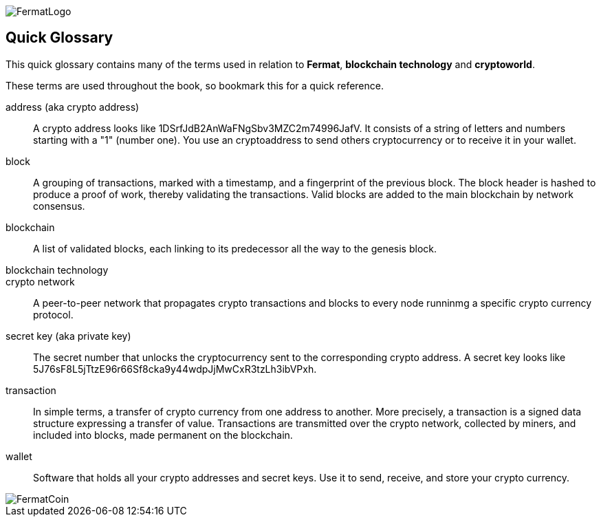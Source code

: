 [glossary]
:numbered!:
image::https://raw.githubusercontent.com/bitDubai/media-kit/master/Readme%20Image/Fermat%20Logotype/Fermat_Logo_3D.png[FermatLogo]

== Quick Glossary

This quick glossary contains many of the terms used in relation to *Fermat*, *blockchain technology* and *cryptoworld*.

These terms are used throughout the book, so bookmark this for a quick reference.

address (aka crypto address) ::
    A crypto address looks like +1DSrfJdB2AnWaFNgSbv3MZC2m74996JafV+. It consists of a string of letters and numbers starting with a "1" (number one). You use an cryptoaddress to send others cryptocurrency or to receive it in your wallet.


block::
    A grouping of transactions, marked with a timestamp, and a fingerprint of the previous block. The block header is hashed to produce a proof of work, thereby validating the transactions. Valid blocks are added to the main blockchain by network consensus.((("block")))

blockchain::
	A list of validated blocks, each linking to its predecessor all the way to the genesis block.((("blockchain")))
	
blockchain technology::

crypto network::
A peer-to-peer network that propagates crypto transactions and blocks to every node runninmg a specific crypto currency protocol.
	
secret key (aka private key)::
	The secret number that unlocks the cryptocurrency sent to the corresponding crypto address.  A secret key looks like +5J76sF8L5jTtzE96r66Sf8cka9y44wdpJjMwCxR3tzLh3ibVPxh+.((("secret key")))((("private key", see="secret key")))
	
transaction::
In simple terms, a transfer of crypto currency from one address to another. More precisely, a transaction is a signed data structure expressing a transfer of value. Transactions are transmitted over the crypto network, collected by miners, and included into blocks, made permanent on the blockchain.((("transaction")))

wallet::
Software that holds all your crypto addresses and secret keys. Use it to send, receive, and store your crypto currency.

image::https://raw.githubusercontent.com/bitDubai/media-kit/master/Readme%20Image/Background/Front_Bitcoin_scn_low.jpg[FermatCoin]

